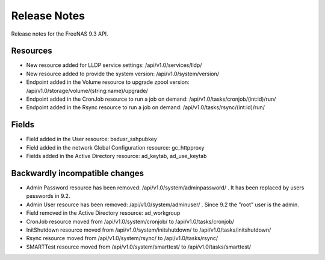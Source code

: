 =============
Release Notes
=============

Release notes for the FreeNAS 9.3 API.


Resources
---------

- New resource added for LLDP service settings: /api/v1.0/services/lldp/
- New resource added to provide the system version: /api/v1.0/system/version/
- Endpoint added in the Volume resource to upgrade zpool version: /api/v1.0/storage/volume/(string:name)/upgrade/
- Endpoint added in the CronJob resource to run a job on demand: /api/v1.0/tasks/cronjob/(int:id)/run/
- Endpoint added in the Rsync resource to run a job on demand: /api/v1.0/tasks/rsync/(int:id)/run/


Fields
------

- Field added in the User resource: bsdusr_sshpubkey
- Field added in the network Global Configuration resource: gc_httpproxy
- Fields added in the Active Directory resource: ad_keytab, ad_use_keytab


Backwardly incompatible changes
-------------------------------

- Admin Password resource has been removed: /api/v1.0/system/adminpassword/ . It has been replaced by users passwords in 9.2.
- Admin User resource has been removed: /api/v1.0/system/adminuser/ . Since 9.2 the "root" user is the admin.
- Field removed in the Active Directory resource: ad_workgroup
- CronJob resource moved from /api/v1.0/system/cronjob/ to /api/v1.0/tasks/cronjob/
- InitShutdown resource moved from /api/v1.0/system/initshutdown/ to /api/v1.0/tasks/initshutdown/
- Rsync resource moved from /api/v1.0/system/rsync/ to /api/v1.0/tasks/rsync/
- SMARTTest resource moved from /api/v1.0/system/smarttest/ to /api/v1.0/tasks/smarttest/
